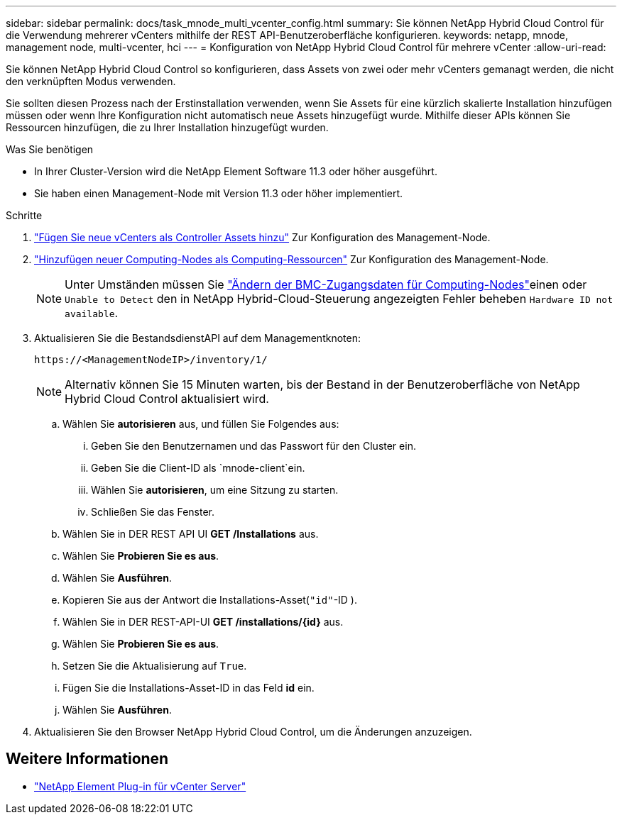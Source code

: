 ---
sidebar: sidebar 
permalink: docs/task_mnode_multi_vcenter_config.html 
summary: Sie können NetApp Hybrid Cloud Control für die Verwendung mehrerer vCenters mithilfe der REST API-Benutzeroberfläche konfigurieren. 
keywords: netapp, mnode, management node, multi-vcenter, hci 
---
= Konfiguration von NetApp Hybrid Cloud Control für mehrere vCenter
:allow-uri-read: 


[role="lead"]
Sie können NetApp Hybrid Cloud Control so konfigurieren, dass Assets von zwei oder mehr vCenters gemanagt werden, die nicht den verknüpften Modus verwenden.

Sie sollten diesen Prozess nach der Erstinstallation verwenden, wenn Sie Assets für eine kürzlich skalierte Installation hinzufügen müssen oder wenn Ihre Konfiguration nicht automatisch neue Assets hinzugefügt wurde. Mithilfe dieser APIs können Sie Ressourcen hinzufügen, die zu Ihrer Installation hinzugefügt wurden.

.Was Sie benötigen
* In Ihrer Cluster-Version wird die NetApp Element Software 11.3 oder höher ausgeführt.
* Sie haben einen Management-Node mit Version 11.3 oder höher implementiert.


.Schritte
. link:task_mnode_add_assets.html["Fügen Sie neue vCenters als Controller Assets hinzu"] Zur Konfiguration des Management-Node.
. link:task_mnode_add_assets.html["Hinzufügen neuer Computing-Nodes als Computing-Ressourcen"] Zur Konfiguration des Management-Node.
+

NOTE: Unter Umständen müssen Sie link:task_hcc_edit_bmc_info.html["Ändern der BMC-Zugangsdaten für Computing-Nodes"]einen oder `Unable to Detect` den in NetApp Hybrid-Cloud-Steuerung angezeigten Fehler beheben `Hardware ID not available`.

. Aktualisieren Sie die BestandsdienstAPI auf dem Managementknoten:
+
[listing]
----
https://<ManagementNodeIP>/inventory/1/
----
+

NOTE: Alternativ können Sie 15 Minuten warten, bis der Bestand in der Benutzeroberfläche von NetApp Hybrid Cloud Control aktualisiert wird.

+
.. Wählen Sie *autorisieren* aus, und füllen Sie Folgendes aus:
+
... Geben Sie den Benutzernamen und das Passwort für den Cluster ein.
... Geben Sie die Client-ID als `mnode-client`ein.
... Wählen Sie *autorisieren*, um eine Sitzung zu starten.
... Schließen Sie das Fenster.


.. Wählen Sie in DER REST API UI *GET ​/Installations* aus.
.. Wählen Sie *Probieren Sie es aus*.
.. Wählen Sie *Ausführen*.
.. Kopieren Sie aus der Antwort die Installations-Asset(`"id"`-ID ).
.. Wählen Sie in DER REST-API-UI *GET /installations/{id}* aus.
.. Wählen Sie *Probieren Sie es aus*.
.. Setzen Sie die Aktualisierung auf `True`.
.. Fügen Sie die Installations-Asset-ID in das Feld *id* ein.
.. Wählen Sie *Ausführen*.


. Aktualisieren Sie den Browser NetApp Hybrid Cloud Control, um die Änderungen anzuzeigen.


[discrete]
== Weitere Informationen

* https://docs.netapp.com/us-en/vcp/index.html["NetApp Element Plug-in für vCenter Server"^]

